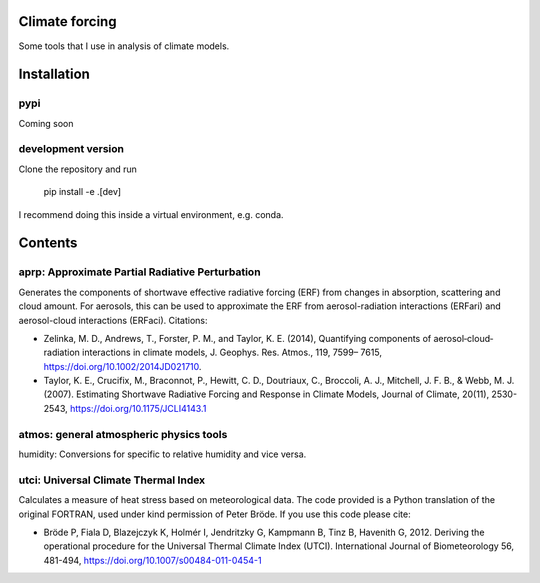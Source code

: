 Climate forcing
===============

Some tools that I use in analysis of climate models.

Installation
============

pypi
----

Coming soon

development version
-------------------

Clone the repository and run

    pip install -e .[dev]

I recommend doing this inside a virtual environment, e.g. conda.

Contents
========

aprp: Approximate Partial Radiative Perturbation
------------------------------------------------
Generates the components of shortwave effective radiative forcing (ERF) from changes in absorption, scattering and cloud amount. For aerosols, this can be used to approximate the ERF from aerosol-radiation interactions (ERFari) and aerosol-cloud interactions (ERFaci). Citations:

- Zelinka, M. D., Andrews, T., Forster, P. M., and Taylor, K. E. (2014), Quantifying components of aerosol‐cloud‐radiation interactions in climate models, J. Geophys. Res. Atmos., 119, 7599– 7615, https://doi.org/10.1002/2014JD021710.
- Taylor, K. E., Crucifix, M., Braconnot, P., Hewitt, C. D., Doutriaux, C., Broccoli, A. J., Mitchell, J. F. B., & Webb, M. J. (2007). Estimating Shortwave Radiative Forcing and Response in Climate Models, Journal of Climate, 20(11), 2530-2543, https://doi.org/10.1175/JCLI4143.1

atmos: general atmospheric physics tools
----------------------------------------
humidity: Conversions for specific to relative humidity and vice versa. 

utci: Universal Climate Thermal Index
-------------------------------------
Calculates a measure of heat stress based on meteorological data. The code provided is a Python translation of the original FORTRAN, used under kind permission of Peter Bröde. If you use this code please cite:

- Bröde P, Fiala D, Blazejczyk K, Holmér I, Jendritzky G, Kampmann B, Tinz B, Havenith G, 2012. Deriving the operational procedure for the Universal Thermal Climate Index (UTCI). International Journal of Biometeorology 56, 481-494, https://doi.org/10.1007/s00484-011-0454-1
